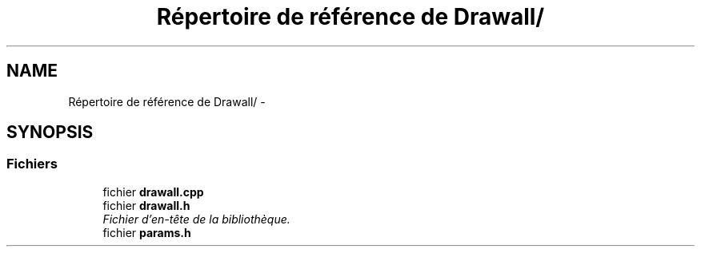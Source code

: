 .TH "Répertoire de référence de Drawall/" 3 "Samedi Juillet 6 2013" "Version 1.0" "Drawall" \" -*- nroff -*-
.ad l
.nh
.SH NAME
Répertoire de référence de Drawall/ \- 
.SH SYNOPSIS
.br
.PP
.SS "Fichiers"

.in +1c
.ti -1c
.RI "fichier \fBdrawall\&.cpp\fP"
.br
.ti -1c
.RI "fichier \fBdrawall\&.h\fP"
.br
.RI "\fIFichier d'en-tête de la bibliothèque\&. \fP"
.ti -1c
.RI "fichier \fBparams\&.h\fP"
.br
.in -1c
